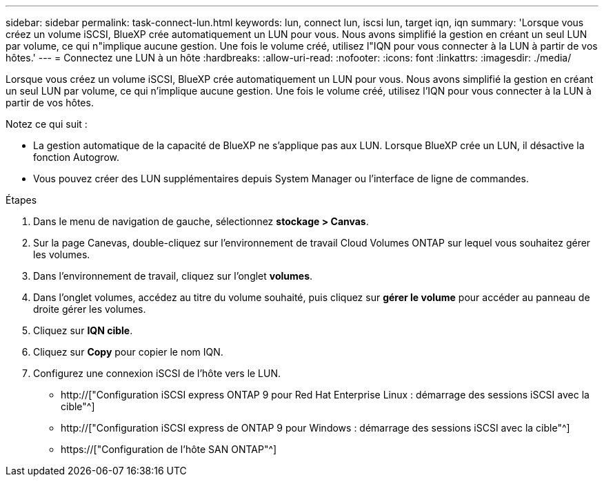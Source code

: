 ---
sidebar: sidebar 
permalink: task-connect-lun.html 
keywords: lun, connect lun, iscsi lun, target iqn, iqn 
summary: 'Lorsque vous créez un volume iSCSI, BlueXP crée automatiquement un LUN pour vous. Nous avons simplifié la gestion en créant un seul LUN par volume, ce qui n"implique aucune gestion. Une fois le volume créé, utilisez l"IQN pour vous connecter à la LUN à partir de vos hôtes.' 
---
= Connectez une LUN à un hôte
:hardbreaks:
:allow-uri-read: 
:nofooter: 
:icons: font
:linkattrs: 
:imagesdir: ./media/


[role="lead"]
Lorsque vous créez un volume iSCSI, BlueXP crée automatiquement un LUN pour vous. Nous avons simplifié la gestion en créant un seul LUN par volume, ce qui n'implique aucune gestion. Une fois le volume créé, utilisez l'IQN pour vous connecter à la LUN à partir de vos hôtes.

Notez ce qui suit :

* La gestion automatique de la capacité de BlueXP ne s'applique pas aux LUN. Lorsque BlueXP crée un LUN, il désactive la fonction Autogrow.
* Vous pouvez créer des LUN supplémentaires depuis System Manager ou l'interface de ligne de commandes.


.Étapes
. Dans le menu de navigation de gauche, sélectionnez *stockage > Canvas*.
. Sur la page Canevas, double-cliquez sur l'environnement de travail Cloud Volumes ONTAP sur lequel vous souhaitez gérer les volumes.
. Dans l'environnement de travail, cliquez sur l'onglet *volumes*.
. Dans l'onglet volumes, accédez au titre du volume souhaité, puis cliquez sur *gérer le volume* pour accéder au panneau de droite gérer les volumes.
. Cliquez sur *IQN cible*.
. Cliquez sur *Copy* pour copier le nom IQN.
. Configurez une connexion iSCSI de l'hôte vers le LUN.
+
** http://["Configuration iSCSI express ONTAP 9 pour Red Hat Enterprise Linux : démarrage des sessions iSCSI avec la cible"^]
** http://["Configuration iSCSI express de ONTAP 9 pour Windows : démarrage des sessions iSCSI avec la cible"^]
** https://["Configuration de l'hôte SAN ONTAP"^]



